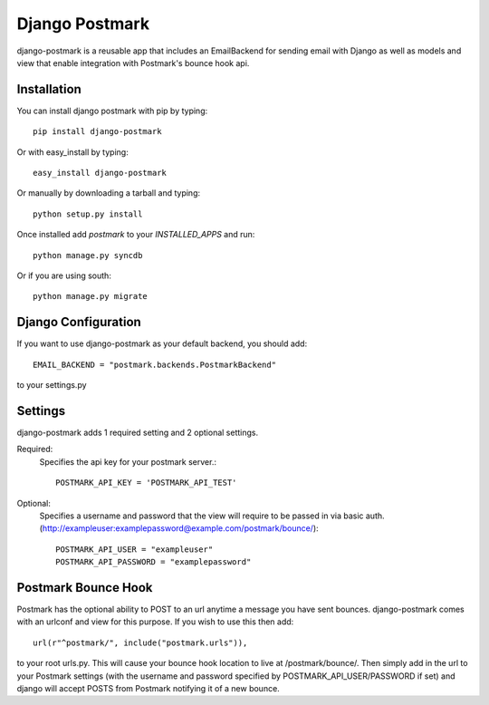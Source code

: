 Django Postmark
===============

django-postmark is a reusable app that includes an EmailBackend for sending email
with Django as well as models and view that enable integration with Postmark's
bounce hook api.

Installation
------------

You can install django postmark with pip by typing::

    pip install django-postmark
    
Or with easy_install by typing::

    easy_install django-postmark
    
Or manually by downloading a tarball and typing::

    python setup.py install
    
Once installed add `postmark` to your `INSTALLED_APPS` and run::

    python manage.py syncdb

Or if you are using south::

    python manage.py migrate
    
Django Configuration
--------------------

If you want to use django-postmark as your default backend, you should add::

    EMAIL_BACKEND = "postmark.backends.PostmarkBackend"

to your settings.py

Settings
--------

django-postmark adds 1 required setting and 2 optional settings.

Required:
    Specifies the api key for your postmark server.::

        POSTMARK_API_KEY = 'POSTMARK_API_TEST'
    
Optional:
    Specifies a username and password that the view will require to be passed
    in via basic auth. (http://exampleuser:examplepassword@example.com/postmark/bounce/)::
    
        POSTMARK_API_USER = "exampleuser"
        POSTMARK_API_PASSWORD = "examplepassword"
    
Postmark Bounce Hook
--------------------

Postmark has the optional ability to POST to an url anytime a message you have
sent bounces. django-postmark comes with an urlconf and view for this purpose. If
you wish to use this then add::

    url(r"^postmark/", include("postmark.urls")),
    
to your root urls.py. This will cause your bounce hook location to live
at /postmark/bounce/. Then simply add in the url to your Postmark settings (with
the username and password specified by POSTMARK_API_USER/PASSWORD if set) and
django will accept POSTS from Postmark notifying it of a new bounce.
